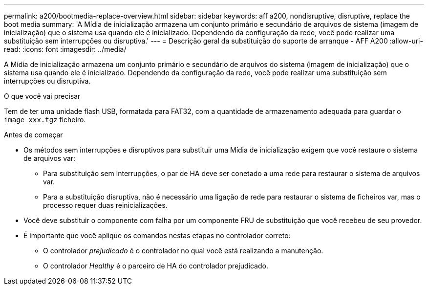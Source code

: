 ---
permalink: a200/bootmedia-replace-overview.html 
sidebar: sidebar 
keywords: aff a200, nondisruptive, disruptive, replace the boot media 
summary: 'A Mídia de inicialização armazena um conjunto primário e secundário de arquivos de sistema (imagem de inicialização) que o sistema usa quando ele é inicializado. Dependendo da configuração da rede, você pode realizar uma substituição sem interrupções ou disruptiva.' 
---
= Descrição geral da substituição do suporte de arranque - AFF A200
:allow-uri-read: 
:icons: font
:imagesdir: ../media/


[role="lead"]
A Mídia de inicialização armazena um conjunto primário e secundário de arquivos do sistema (imagem de inicialização) que o sistema usa quando ele é inicializado. Dependendo da configuração da rede, você pode realizar uma substituição sem interrupções ou disruptiva.

.O que você vai precisar
Tem de ter uma unidade flash USB, formatada para FAT32, com a quantidade de armazenamento adequada para guardar o `image_xxx.tgz` ficheiro.

.Antes de começar
* Os métodos sem interrupções e disruptivos para substituir uma Mídia de inicialização exigem que você restaure o sistema de arquivos var:
+
** Para substituição sem interrupções, o par de HA deve ser conetado a uma rede para restaurar o sistema de arquivos var.
** Para a substituição disruptiva, não é necessário uma ligação de rede para restaurar o sistema de ficheiros var, mas o processo requer duas reinicializações.


* Você deve substituir o componente com falha por um componente FRU de substituição que você recebeu de seu provedor.
* É importante que você aplique os comandos nestas etapas no controlador correto:
+
** O controlador _prejudicado_ é o controlador no qual você está realizando a manutenção.
** O controlador _Healthy_ é o parceiro de HA do controlador prejudicado.



